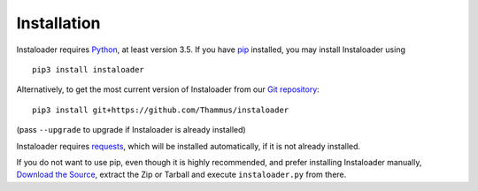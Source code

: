 Installation
============

.. highlight:: none

Instaloader requires `Python <https://www.python.org/>`__, at least
version 3.5.  If you have `pip <https://pypi.python.org/pypi/pip>`__
installed, you may install Instaloader using

::

    pip3 install instaloader

Alternatively, to get the most current version of Instaloader from our
`Git repository <https://github.com/Thammus/instaloader>`__:

::

    pip3 install git+https://github.com/Thammus/instaloader

(pass ``--upgrade`` to upgrade if Instaloader is already installed)

Instaloader requires
`requests <http://python-requests.org/>`__, which
will be installed automatically, if it is not already installed.

If you do not want to use pip, even though it is highly recommended,
and prefer installing Instaloader manually,
`Download the Source <https://github.com/Thammus/instaloader/releases>`__,
extract the Zip or Tarball and execute ``instaloader.py`` from there.

